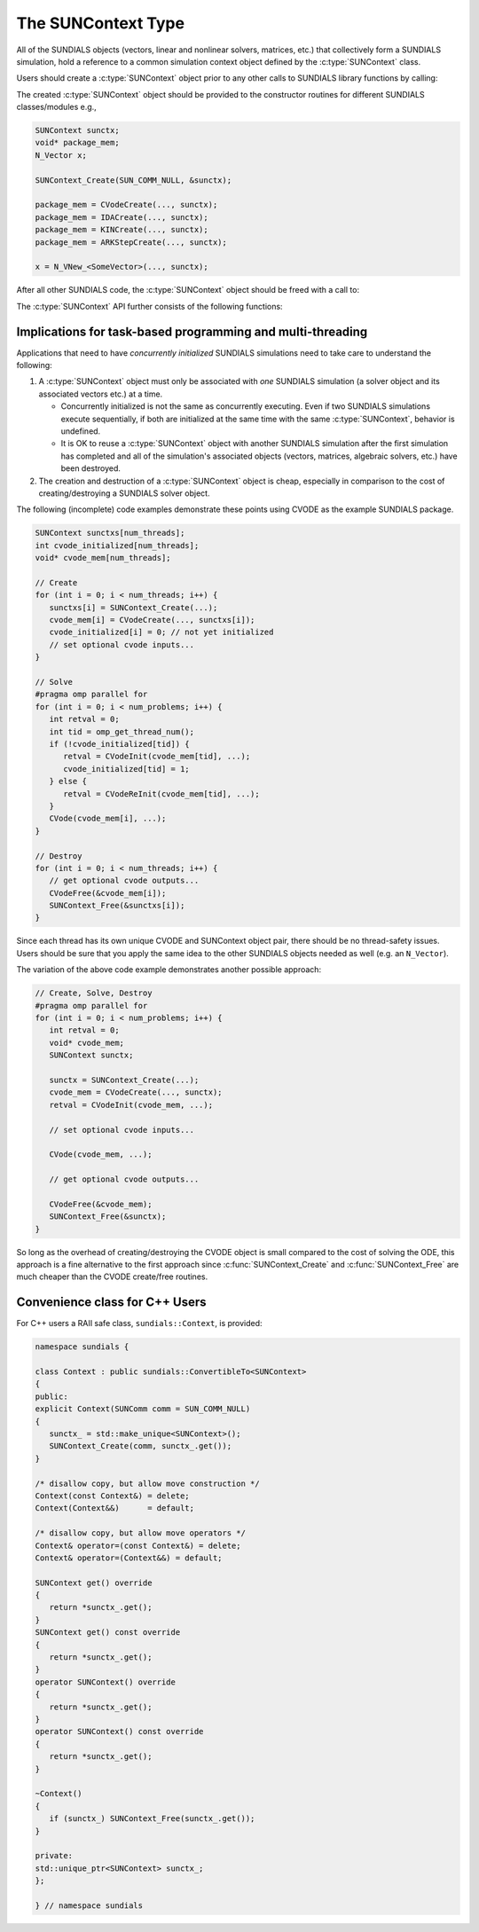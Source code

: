 .. ----------------------------------------------------------------
   SUNDIALS Copyright Start
   Copyright (c) 2025, Lawrence Livermore National Security,
   University of Maryland Baltimore County, and the SUNDIALS contributors.
   Copyright (c) 2013-2025, Lawrence Livermore National Security
   and Southern Methodist University.
   Copyright (c) 2002-2013, Lawrence Livermore National Security.
   All rights reserved.

   See the top-level LICENSE and NOTICE files for details.

   SPDX-License-Identifier: BSD-3-Clause
   SUNDIALS Copyright End
   ----------------------------------------------------------------

.. _SUNDIALS.SUNContext:

The SUNContext Type
===================

.. versionadded:: 6.0.0

All of the SUNDIALS objects (vectors, linear and nonlinear solvers, matrices,
etc.) that collectively form a SUNDIALS simulation, hold a reference to a common
simulation context object defined by the :c:type:`SUNContext` class.

.. c:type:: SUNContext

   An opaque pointer used by SUNDIALS objects for error handling, logging,
   profiling, etc.

Users should create a :c:type:`SUNContext` object prior to any other calls to
SUNDIALS library functions by calling:

.. c:function:: SUNErrCode SUNContext_Create(SUNComm comm, SUNContext* sunctx)

   Creates a :c:type:`SUNContext` object associated with the thread of execution.
   The data of the :c:type:`SUNContext` class is private.

   :param comm: the MPI communicator or ``SUN_COMM_NULL`` if not using MPI.
   :param sunctx: [in,out] upon successful exit, a pointer to the newly created :c:type:`SUNContext` object.

   :return: :c:type:`SUNErrCode` indicating success or failure.

The created :c:type:`SUNContext` object should be provided to the constructor
routines for different SUNDIALS classes/modules e.g.,

.. code-block:: C

   SUNContext sunctx;
   void* package_mem;
   N_Vector x;

   SUNContext_Create(SUN_COMM_NULL, &sunctx);

   package_mem = CVodeCreate(..., sunctx);
   package_mem = IDACreate(..., sunctx);
   package_mem = KINCreate(..., sunctx);
   package_mem = ARKStepCreate(..., sunctx);

   x = N_VNew_<SomeVector>(..., sunctx);

After all other SUNDIALS code, the :c:type:`SUNContext` object should be freed
with a call to:

.. c:function:: SUNErrCode SUNContext_Free(SUNContext* sunctx)

   Frees the :c:type:`SUNContext` object.

   :param sunctx: pointer to a valid :c:type:`SUNContext` object, ``NULL`` upon successful return.

   :return: :c:type:`SUNErrCode` indicating success or failure.

   .. warning::

      When MPI is being used, the :c:func:`SUNContext_Free` must be called prior
      to ``MPI_Finalize``.


The :c:type:`SUNContext` API further consists of the following functions:

.. c:function:: SUNErrCode SUNContext_GetLastError(SUNContext sunctx)

   Gets the last error code set by a SUNDIALS function call. The function
   then resets the last error code to `SUN_SUCCESS`.

   :param sunctx: a valid :c:type:`SUNContext` object.

   :return: the last :c:type:`SUNErrCode` recorded.


.. c:function:: SUNErrCode SUNContext_PeekLastError(SUNContext sunctx)

   Gets the last error code set by a SUNDIALS function call. The function
   *does not* reset the last error code to `SUN_SUCCESS`.

   :param sunctx: a valid :c:type:`SUNContext` object.

   :return: the last :c:type:`SUNErrCode` recorded.


.. c:function:: SUNErrCode SUNContext_PushErrHandler(SUNContext sunctx, SUNErrHandlerFn err_fn, void* err_user_data)

   Pushes a new :c:type:`SUNErrHandlerFn` onto the error handler stack so that it is called when an
   error occurs inside of SUNDIALS.

   :param sunctx: a valid :c:type:`SUNContext` object.
   :param err_fn: a callback function of type :c:type:`SUNErrHandlerFn` to be pushed onto the error handler stack.
   :param err_user_data: a pointer that will be passed back to the callback function when it is called.

   :return: :c:type:`SUNErrCode` indicating success or failure.


.. c:function:: SUNErrCode SUNContext_PopErrHandler(SUNContext sunctx)

   Pops the last :c:type:`SUNErrHandlerFn` off of the error handler stack.

   :param sunctx: a valid :c:type:`SUNContext` object.

   :return: :c:type:`SUNErrCode` indicating success or failure.


.. c:function:: SUNErrCode SUNContext_ClearErrHandlers(SUNContext sunctx)

   Clears the entire error handler stack. After doing this it is important to push an error handler
   onto the stack with :c:type:`SUNContext_PushErrHandler` otherwise errors will be ignored.

   :param sunctx: a valid :c:type:`SUNContext` object.

   :return: :c:type:`SUNErrCode` indicating success or failure.


.. c:function:: SUNErrCode SUNContext_GetProfiler(SUNContext sunctx, SUNProfiler* profiler)

   Gets the :c:type:`SUNProfiler` object associated with the
   :c:type:`SUNContext` object.

   :param sunctx: a valid :c:type:`SUNContext` object.
   :param profiler: [in,out] a pointer to the :c:type:`SUNProfiler` object
        associated with this context; will be ``NULL`` if profiling is not
        enabled.

   :return: :c:type:`SUNErrCode` indicating success or failure.


.. c:function:: SUNErrCode SUNContext_SetProfiler(SUNContext sunctx, SUNProfiler profiler)

   Sets the :c:type:`SUNProfiler` object associated with the
   :c:type:`SUNContext` object.

   :param sunctx: a valid :c:type:`SUNContext` object.
   :param profiler: a :c:type:`SUNProfiler` object to associate with this
        context; this is ignored if profiling is not enabled.

   :return: :c:type:`SUNErrCode` indicating success or failure.


.. c:function:: SUNErrCode SUNContext_SetLogger(SUNContext sunctx, SUNLogger logger)

   Sets the :c:type:`SUNLogger` object associated with the :c:type:`SUNContext`
   object.

   :param sunctx: a valid :c:type:`SUNContext` object.
   :param logger: a :c:type:`SUNLogger` object to associate with this
        context; this is ignored if logging is not enabled.

   :return: :c:type:`SUNErrCode` indicating success or failure.

   .. versionadded:: 6.2.0


.. c:function:: SUNErrCode SUNContext_GetLogger(SUNContext sunctx, SUNLogger* logger)

   Gets the :c:type:`SUNLogger` object associated with the :c:type:`SUNContext` object.

   :param sunctx: a valid :c:type:`SUNContext` object.
   :param logger: [in,out] a pointer to the :c:type:`SUNLogger` object associated with this context; will be ``NULL`` if logging is not enabled.  

   :return: :c:type:`SUNErrCode` indicating success or failure.

   .. versionadded:: 6.2.0


.. _SUNDIALS.SUNContext.Threads:

Implications for task-based programming and multi-threading
------------------------------------------------------------

Applications that need to have *concurrently initialized* SUNDIALS simulations
need to take care to understand the following:

#. A :c:type:`SUNContext` object must only be associated with *one* SUNDIALS simulation
   (a solver object and its associated vectors etc.) at a time.

   - Concurrently initialized is not the same as concurrently executing. Even if
     two SUNDIALS simulations execute sequentially, if both are initialized
     at the same time with the same :c:type:`SUNContext`, behavior is undefined.

   - It is OK to reuse a :c:type:`SUNContext` object with another SUNDIALS simulation
     after the first simulation has completed and all of the simulation's
     associated objects (vectors, matrices, algebraic solvers, etc.) have been
     destroyed.

#. The creation and destruction of a :c:type:`SUNContext` object is cheap, especially
   in comparison to the cost of creating/destroying a SUNDIALS solver object.

The following (incomplete) code examples demonstrate these points using CVODE as
the example SUNDIALS package.

.. code-block:: c

   SUNContext sunctxs[num_threads];
   int cvode_initialized[num_threads];
   void* cvode_mem[num_threads];

   // Create
   for (int i = 0; i < num_threads; i++) {
      sunctxs[i] = SUNContext_Create(...);
      cvode_mem[i] = CVodeCreate(..., sunctxs[i]);
      cvode_initialized[i] = 0; // not yet initialized
      // set optional cvode inputs...
   }

   // Solve
   #pragma omp parallel for
   for (int i = 0; i < num_problems; i++) {
      int retval = 0;
      int tid = omp_get_thread_num();
      if (!cvode_initialized[tid]) {
         retval = CVodeInit(cvode_mem[tid], ...);
         cvode_initialized[tid] = 1;
      } else {
         retval = CVodeReInit(cvode_mem[tid], ...);
      }
      CVode(cvode_mem[i], ...);
   }

   // Destroy
   for (int i = 0; i < num_threads; i++) {
      // get optional cvode outputs...
      CVodeFree(&cvode_mem[i]);
      SUNContext_Free(&sunctxs[i]);
   }

Since each thread has its own unique CVODE and SUNContext object pair, there
should be no thread-safety issues. Users should be sure that you apply the same
idea to the other SUNDIALS objects needed as well (e.g. an ``N_Vector``).

The variation of the above code example demonstrates another possible approach:

.. code-block:: c

   // Create, Solve, Destroy
   #pragma omp parallel for
   for (int i = 0; i < num_problems; i++) {
      int retval = 0;
      void* cvode_mem;
      SUNContext sunctx;

      sunctx = SUNContext_Create(...);
      cvode_mem = CVodeCreate(..., sunctx);
      retval = CVodeInit(cvode_mem, ...);

      // set optional cvode inputs...

      CVode(cvode_mem, ...);

      // get optional cvode outputs...

      CVodeFree(&cvode_mem);
      SUNContext_Free(&sunctx);
   }

So long as the overhead of creating/destroying the CVODE object is small
compared to the cost of solving the ODE, this approach is a fine alternative to
the first approach since :c:func:`SUNContext_Create` and
:c:func:`SUNContext_Free` are much cheaper than the CVODE create/free routines.


.. _SUNDIALS.SUNContext.CPP:

Convenience class for C++ Users
-------------------------------

For C++ users a RAII safe class, ``sundials::Context``, is provided:

.. code-block:: cpp

   namespace sundials {

   class Context : public sundials::ConvertibleTo<SUNContext>
   {
   public:
   explicit Context(SUNComm comm = SUN_COMM_NULL)
   {
      sunctx_ = std::make_unique<SUNContext>();
      SUNContext_Create(comm, sunctx_.get());
   }

   /* disallow copy, but allow move construction */
   Context(const Context&) = delete;
   Context(Context&&)      = default;

   /* disallow copy, but allow move operators */
   Context& operator=(const Context&) = delete;
   Context& operator=(Context&&) = default;

   SUNContext get() override
   {
      return *sunctx_.get();
   }
   SUNContext get() const override
   {
      return *sunctx_.get();
   }
   operator SUNContext() override
   {
      return *sunctx_.get();
   }
   operator SUNContext() const override
   {
      return *sunctx_.get();
   }

   ~Context()
   {
      if (sunctx_) SUNContext_Free(sunctx_.get());
   }

   private:
   std::unique_ptr<SUNContext> sunctx_;
   };

   } // namespace sundials
